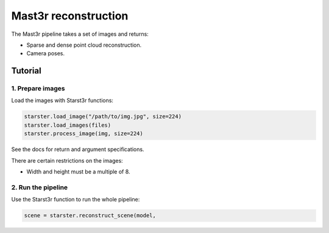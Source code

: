 Mast3r reconstruction
=====================

The Mast3r pipeline takes a set of images and returns:

- Sparse and dense point cloud reconstruction.
- Camera poses.

Tutorial
--------

1. Prepare images
^^^^^^^^^^^^^^^^^

Load the images with Starst3r functions:

.. code-block:: py

   starster.load_image("/path/to/img.jpg", size=224)
   starster.load_images(files)
   starster.process_image(img, size=224)

See the docs for return and argument specifications.

There are certain restrictions on the images:

- Width and height must be a multiple of 8.

2. Run the pipeline
^^^^^^^^^^^^^^^^^^^

Use the Starst3r function to run the whole pipeline:

.. code-block:: py

   scene = starster.reconstruct_scene(model,

